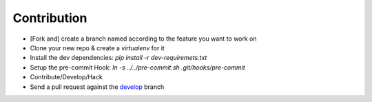 Contribution
************
- [Fork and] create a branch named according to the feature you want to work on  
- Clone your new repo & create a `virtualenv` for it
- Install the dev dependencies: `pip install -r dev-requiremets.txt`
- Setup the pre-commit Hook: `ln -s ../../pre-commit.sh .git/hooks/pre-commit`
- Contribute/Develop/Hack
- Send a pull request against the `develop <https://github.com/onaio/onapie/tree/develop>`_ branch